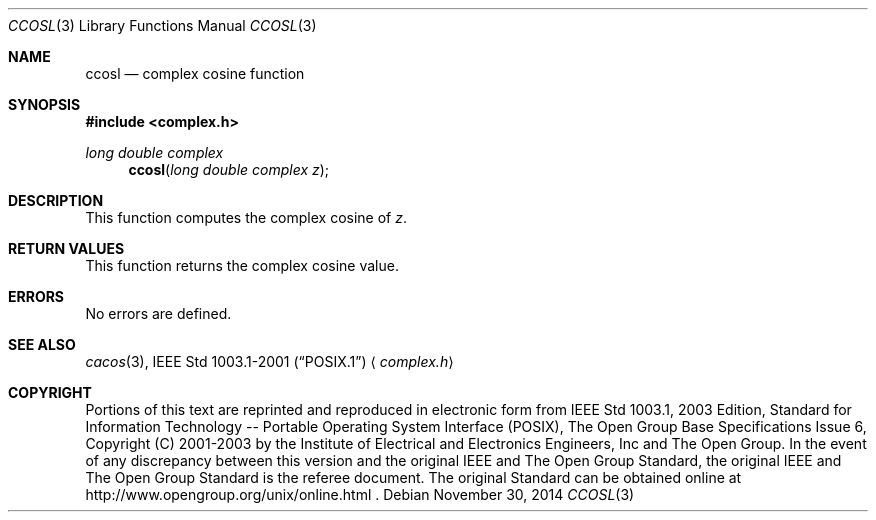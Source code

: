 .\" $NetBSD: ccos.3,v 1.3 2013/01/29 02:05:09 matt Exp $
.\" Copyright (c) 2001-2003 The Open Group, All Rights Reserved
.Dd November 30, 2014
.Dt CCOSL 3
.Os
.Sh NAME
.Nm ccosl
.Nd complex cosine function
.Sh SYNOPSIS
.In complex.h
.Ft long double complex
.Fn ccosl "long double complex z"
.Sh DESCRIPTION
This function computes the complex cosine of
.Ar z .
.Sh RETURN VALUES
This function returns the complex cosine value.
.Sh ERRORS
No errors are defined.
.Sh SEE ALSO
.Xr cacos 3 ,
.St -p1003.1-2001
.Aq Pa complex.h
.Sh COPYRIGHT
Portions of this text are reprinted and reproduced in electronic form
from IEEE Std 1003.1, 2003 Edition, Standard for Information Technology
-- Portable Operating System Interface (POSIX), The Open Group Base
Specifications Issue 6, Copyright (C) 2001-2003 by the Institute of
Electrical and Electronics Engineers, Inc and The Open Group.
In the
event of any discrepancy between this version and the original IEEE and
The Open Group Standard, the original IEEE and The Open Group Standard
is the referee document.
The original Standard can be obtained online at
http://www.opengroup.org/unix/online.html .

